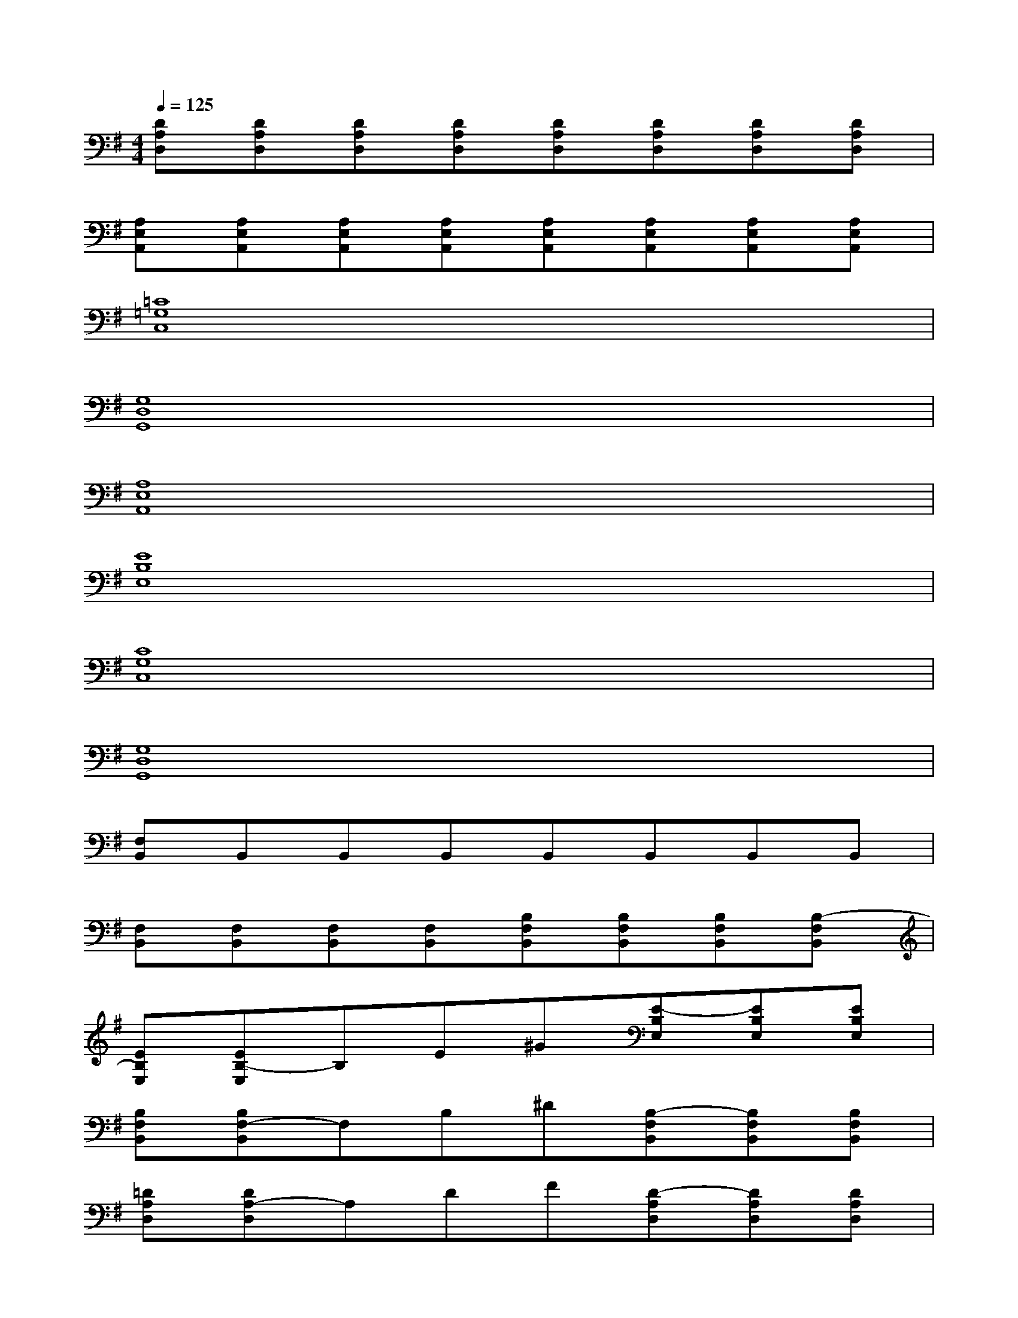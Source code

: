 X:1
T:
M:4/4
L:1/8
Q:1/4=125
K:G%1sharps
V:1
[DA,D,][DA,D,][DA,D,][DA,D,][DA,D,][DA,D,][DA,D,][DA,D,]|
[A,E,A,,][A,E,A,,][A,E,A,,][A,E,A,,][A,E,A,,][A,E,A,,][A,E,A,,][A,E,A,,]|
[=C8=G,8C,8]|
[G,8D,8G,,8]|
[A,8E,8A,,8]|
[E8B,8E,8]|
[C8G,8C,8]|
[G,8D,8G,,8]|
[F,B,,]B,,B,,B,,B,,B,,B,,B,,|
[F,B,,][F,B,,][F,B,,][F,B,,][B,F,B,,][B,F,B,,][B,F,B,,][B,-F,B,,]|
[EB,E,][EB,-E,]B,E^G[E-B,E,][EB,E,][EB,E,]|
[B,F,B,,][B,F,-B,,]F,B,^D[B,-F,B,,][B,F,B,,][B,F,B,,]|
[=DA,D,][DA,-D,]A,DF[D-A,D,][DA,D,][DA,D,]|
[A,E,A,,][A,E,-A,,]E,A,^C[A,-E,A,,][EA,E,A,,][A,E,A,,]|
[EB,E,][EB,-E,]B,E^G[E-B,E,][EB,E,][EB,E,]|
[B,F,B,,][B,F,-B,,]F,B,^D[B,-F,B,,][B,F,B,,][B,F,B,,]